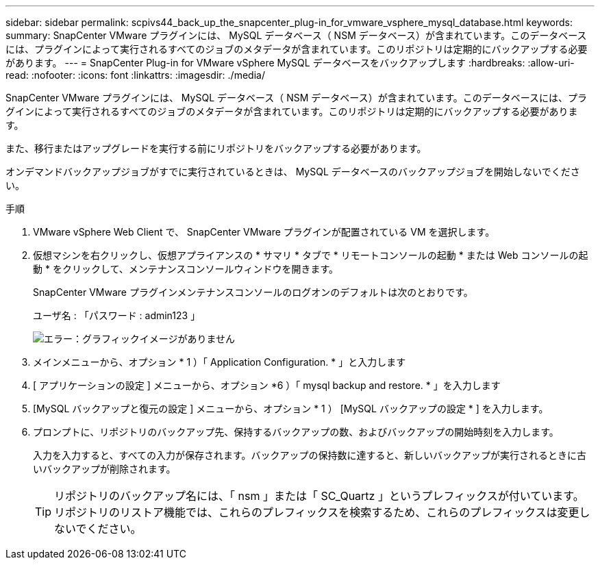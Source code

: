 ---
sidebar: sidebar 
permalink: scpivs44_back_up_the_snapcenter_plug-in_for_vmware_vsphere_mysql_database.html 
keywords:  
summary: SnapCenter VMware プラグインには、 MySQL データベース（ NSM データベース）が含まれています。このデータベースには、プラグインによって実行されるすべてのジョブのメタデータが含まれています。このリポジトリは定期的にバックアップする必要があります。 
---
= SnapCenter Plug-in for VMware vSphere MySQL データベースをバックアップします
:hardbreaks:
:allow-uri-read: 
:nofooter: 
:icons: font
:linkattrs: 
:imagesdir: ./media/


[role="lead"]
SnapCenter VMware プラグインには、 MySQL データベース（ NSM データベース）が含まれています。このデータベースには、プラグインによって実行されるすべてのジョブのメタデータが含まれています。このリポジトリは定期的にバックアップする必要があります。

また、移行またはアップグレードを実行する前にリポジトリをバックアップする必要があります。

オンデマンドバックアップジョブがすでに実行されているときは、 MySQL データベースのバックアップジョブを開始しないでください。

.手順
. VMware vSphere Web Client で、 SnapCenter VMware プラグインが配置されている VM を選択します。
. 仮想マシンを右クリックし、仮想アプライアンスの * サマリ * タブで * リモートコンソールの起動 * または Web コンソールの起動 * をクリックして、メンテナンスコンソールウィンドウを開きます。
+
SnapCenter VMware プラグインメンテナンスコンソールのログオンのデフォルトは次のとおりです。

+
ユーザ名 : 「パスワード : admin123 」

+
image:scpivs44_image21.png["エラー：グラフィックイメージがありません"]

. メインメニューから、オプション * 1 ）「 Application Configuration. * 」と入力します
. [ アプリケーションの設定 ] メニューから、オプション *6 ）「 mysql backup and restore. * 」を入力します
. [MySQL バックアップと復元の設定 ] メニューから、オプション * 1 ） [MySQL バックアップの設定 * ] を入力します。
. プロンプトに、リポジトリのバックアップ先、保持するバックアップの数、およびバックアップの開始時刻を入力します。
+
入力を入力すると、すべての入力が保存されます。バックアップの保持数に達すると、新しいバックアップが実行されるときに古いバックアップが削除されます。

+

TIP: リポジトリのバックアップ名には、「 nsm 」または「 SC_Quartz 」というプレフィックスが付いています。リポジトリのリストア機能では、これらのプレフィックスを検索するため、これらのプレフィックスは変更しないでください。


